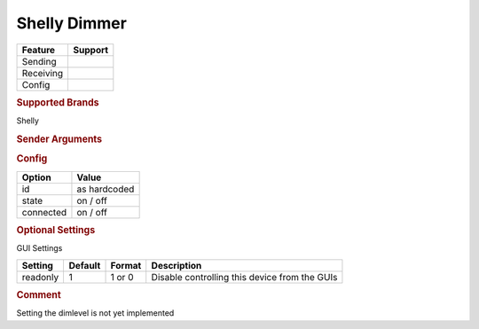 .. |yes| image:: ../../../images/yes.png
.. |no| image:: ../../../images/no.png

.. role:: underline
   :class: underline

Shelly Dimmer
=============

+------------------+-------------+
| **Feature**      | **Support** |
+------------------+-------------+
| Sending          | |yes|       |
+------------------+-------------+
| Receiving        | |yes|       |
+------------------+-------------+
| Config           | |yes|       |
+------------------+-------------+

.. rubric:: Supported Brands

Shelly

.. rubric:: Sender Arguments

.. code-block:: console
   :linenos:

   -i --id=id             control a device with this id
   -t --on                send an on signal
   -f --off               send an off signal

.. rubric:: Config

.. code-block:: json
   :linenos:

   {
     "devices": {
       "switch": {
         "protocol": [ "shelly_dimmer" ],
         "id": [{
           "id": "A01BC2",
         }],
         "state": "off",
         "connected": 0
       }
     },
     "gui": {
       "dimmer": {
         "name": "Dimmer",
         "group": [ "Living" ],
         "media": [ "all" ]
       }
     }
   }

+------------------+-----------------+
| **Option**       | **Value**       |
+------------------+-----------------+
| id               | as hardcoded    |
+------------------+-----------------+
| state            | on / off        |
+------------------+-----------------+
| connected        | on / off        |
+------------------+-----------------+

.. rubric:: Optional Settings

:underline:`GUI Settings`

+----------------------+-------------+------------+-----------------------------------------------------------+
| **Setting**          | **Default** | **Format** | **Description**                                           |
+----------------------+-------------+------------+-----------------------------------------------------------+
| readonly             | 1           | 1 or 0     | Disable controlling this device from the GUIs             |
+----------------------+-------------+------------+-----------------------------------------------------------+

.. rubric:: Comment

Setting the dimlevel is not yet implemented